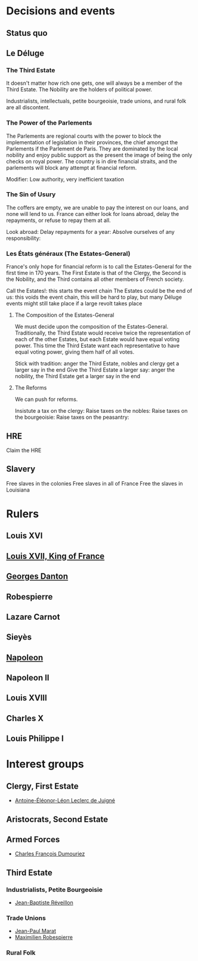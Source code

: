 * Decisions and events
** Status quo

** Le Déluge

*** The Third Estate
It doesn't matter how rich one gets, one will always be a member of the Third Estate. The Nobility are the holders of political power. 

Industrialists, intellectuals, petite bourgeoisie, trade unions, and rural folk are all discontent.

*** The Power of the Parlements
The Parlements are regional courts with the power to block the implementation of legislation in their provinces, the chief amongst the Parlements if the Parlement de Paris. They are dominated by the local nobility and enjoy public support as the present the image of being the only checks on royal power. The country is in dire financial straits, and the parlements will block any attempt at financial reform.

Modifier: Low authority, very inefficient taxation

*** The Sin of Usury
The coffers are empty, we are unable to pay the interest on our loans, and none will lend to us. France can either look for loans abroad, delay the repayments, or refuse to repay them at all.

Look abroad:
Delay repayments for a year:
Absolve ourselves of any responsibility:

*** Les États généraux (The Estates-General)
France's only hope for financial reform is to call the Estates-General for the first time in 170 years. The First Estate is that of the Clergy, the Second is the Nobility, and the Third contains all other members of French society.

Call the Estates!: this starts the event chain
The Estates could be the end of us: this voids the event chain, this will be hard to play, but many Déluge events might still take place if a large revolt takes place

**** The Composition of the Estates-General
We must decide upon the composition of the Estates-General. Traditionally, the Third Estate would receive twice the representation of each of the other Estates, but each Estate would have equal voting power. This time the Third Estate want each representative to have equal voting power, giving them half of all votes.

Stick with tradition: anger the Third Estate, nobles and clergy get a larger say in the end
Give the Third Estate a larger say: anger the nobility, the Third Estate get a larger say in the end

**** The Reforms
We can push for reforms.

Insistute a tax on the clergy:
Raise taxes on the nobles:
Raise taxes on the bourgeoisie:
Raise taxes on the peasantry:

** HRE
Claim the HRE

** Slavery
Free slaves in the colonies
Free slaves in all of France
Free the slaves in Louisiana

* Rulers
** Louis XVI
** [[file:../../../org/roam/20210605194430-louis_xvii_king_of_france.org][Louis XVII, King of France]]
** [[file:../../../org/roam/20210607171523-georges_danton.org][Georges Danton]] 
** Robespierre
** Lazare Carnot
** Sieyès
** [[file:../../../org/roam/20201220095841-napoleon.org][Napoleon]]
** Napoleon II
** Louis XVIII
** Charles X
** Louis Philippe I

* Interest groups
** Clergy, First Estate
- [[file:../../../org/roam/20210605144407-antoine_eleonor_leon_leclerc_de_juigne.org][Antoine-Éléonor-Léon Leclerc de Juigné]]

** Aristocrats, Second Estate

** Armed Forces
- [[file:../../../org/roam/20210605144751-charles_francois_dumouriez.org][Charles François Dumouriez]]

** Third Estate

*** Industrialists, Petite Bourgeoisie
- [[file:../../../org/roam/20210606233111-jean_baptiste_reveillon.org][Jean-Baptiste Réveillon]]

*** Trade Unions
- [[file:../../../org/roam/20210603205715-jean_paul_marat.org][Jean-Paul Marat]]
- [[file:../../../org/roam/20210603222658-maximilien_robespierre.org][Maximilien Robespierre]]

*** Rural Folk
